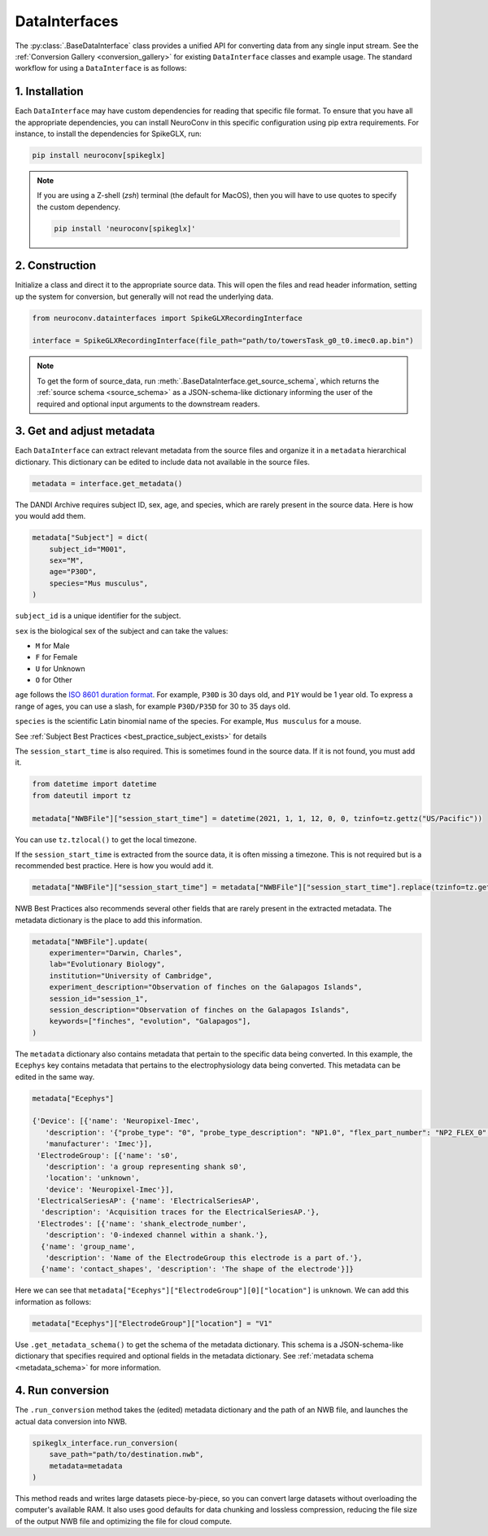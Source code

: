 DataInterfaces
==============

The :py:class:`.BaseDataInterface` class provides a unified API for converting
data from any single input stream. See the
:ref:`Conversion Gallery <conversion_gallery>` for existing ``DataInterface``
classes and example usage. The standard workflow for using a ``DataInterface``
is as follows:

1. Installation
~~~~~~~~~~~~~~~
Each ``DataInterface`` may have custom dependencies for reading that specific
file format. To ensure that you have all the appropriate dependencies, you can
install NeuroConv in this specific configuration using pip extra requirements.
For instance, to install the dependencies for SpikeGLX, run:

.. code-block::

    pip install neuroconv[spikeglx]

.. note::

     If you are using a Z-shell (`zsh`) terminal (the default for MacOS), then you will have to use quotes to specify the custom dependency.

     .. code-block::

         pip install 'neuroconv[spikeglx]'

2. Construction
~~~~~~~~~~~~~~~
Initialize a class and direct it to the appropriate source data. This will open
the files and read header information, setting up the system for conversion,
but generally will not read the underlying data.

.. code-block:: python

    from neuroconv.datainterfaces import SpikeGLXRecordingInterface

    interface = SpikeGLXRecordingInterface(file_path="path/to/towersTask_g0_t0.imec0.ap.bin")

.. note::

     To get the form of source_data, run :meth:`.BaseDataInterface.get_source_schema`,
     which returns the :ref:`source schema <source_schema>` as a JSON-schema-like dictionary informing
     the user of the required and optional input arguments to the downstream readers.


3. Get and adjust metadata
~~~~~~~~~~~~~~~~~~~~~~~~~~
Each ``DataInterface`` can extract relevant metadata from the source files and
organize it in a ``metadata`` hierarchical dictionary. This dictionary
can be edited to include data not available in the source files.

.. code-block:: python

    metadata = interface.get_metadata()

The DANDI Archive requires subject ID, sex, age, and species, which are rarely present in the source data. Here is how you would add them.

.. code-block:: python

    metadata["Subject"] = dict(
        subject_id="M001",
        sex="M",
        age="P30D",
        species="Mus musculus",
    )

``subject_id`` is a unique identifier for the subject.

``sex`` is the biological sex of the subject and can take the values:

- ``M`` for Male
- ``F`` for Female
- ``U`` for Unknown
- ``O`` for Other

``age`` follows the `ISO 8601 duration format <https://en.wikipedia.org/wiki/ISO_8601#Durations>`_. For example, ``P30D`` is 30 days old, and ``P1Y`` would be 1 year old. To express a range of ages, you can use a slash, for example ``P30D/P35D`` for 30 to 35 days old.

``species`` is the scientific Latin binomial name of the species. For example, ``Mus musculus``
for a mouse.

See :ref:`Subject Best Practices <best_practice_subject_exists>` for details

The ``session_start_time`` is also required. This is sometimes found in the source data. If it is not found, you must add it.

.. code-block:: python

    from datetime import datetime
    from dateutil import tz

    metadata["NWBFile"]["session_start_time"] = datetime(2021, 1, 1, 12, 0, 0, tzinfo=tz.gettz("US/Pacific"))

You can use ``tz.tzlocal()`` to get the local timezone.

If the ``session_start_time`` is extracted from the source data, it is often missing a timezone. This is not required but is a recommended best practice. Here is how you would add it.

.. code-block:: python

    metadata["NWBFile"]["session_start_time"] = metadata["NWBFile"]["session_start_time"].replace(tzinfo=tz.gettz("US/Pacific"))

NWB Best Practices also recommends several other fields that are rarely present in the extracted metadata. The metadata dictionary is the place to add this information.

.. code-block:: python

    metadata["NWBFile"].update(
        experimenter="Darwin, Charles",
        lab="Evolutionary Biology",
        institution="University of Cambridge",
        experiment_description="Observation of finches on the Galapagos Islands",
        session_id="session_1",
        session_description="Observation of finches on the Galapagos Islands",
        keywords=["finches", "evolution", "Galapagos"],
    )

The ``metadata`` dictionary also contains metadata that pertain to the specific data being converted. In this example, the ``Ecephys`` key contains metadata that pertains to the electrophysiology data being converted. This metadata can be edited in the same way.

.. code-block:: python

    metadata["Ecephys"]

    {'Device': [{'name': 'Neuropixel-Imec',
       'description': '{"probe_type": "0", "probe_type_description": "NP1.0", "flex_part_number": "NP2_FLEX_0", "connected_base_station_part_number": "NP2_QBSC_00"}',
       'manufacturer': 'Imec'}],
     'ElectrodeGroup': [{'name': 's0',
       'description': 'a group representing shank s0',
       'location': 'unknown',
       'device': 'Neuropixel-Imec'}],
     'ElectricalSeriesAP': {'name': 'ElectricalSeriesAP',
      'description': 'Acquisition traces for the ElectricalSeriesAP.'},
     'Electrodes': [{'name': 'shank_electrode_number',
       'description': '0-indexed channel within a shank.'},
      {'name': 'group_name',
       'description': 'Name of the ElectrodeGroup this electrode is a part of.'},
      {'name': 'contact_shapes', 'description': 'The shape of the electrode'}]}

Here we can see that ``metadata["Ecephys"]["ElectrodeGroup"][0]["location"]`` is ``unknown``. We can add this information as follows:

.. code-block:: python

    metadata["Ecephys"]["ElectrodeGroup"]["location"] = "V1"


Use ``.get_metadata_schema()`` to get the schema of the metadata dictionary. This schema is a JSON-schema-like dictionary that specifies required and optional fields in the metadata dictionary. See :ref:`metadata schema <metadata_schema>` for more information.

4. Run conversion
~~~~~~~~~~~~~~~~~
The ``.run_conversion`` method takes the (edited) metadata dictionary and
the path of an NWB file, and launches the actual data conversion into NWB.

.. code-block:: python

    spikeglx_interface.run_conversion(
        save_path="path/to/destination.nwb",
        metadata=metadata
    )

This method reads and writes large datasets piece-by-piece, so you
can convert large datasets without overloading the computer's available RAM.
It also uses good defaults for data chunking and lossless compression, reducing
the file size of the output NWB file and optimizing the file for cloud compute.
